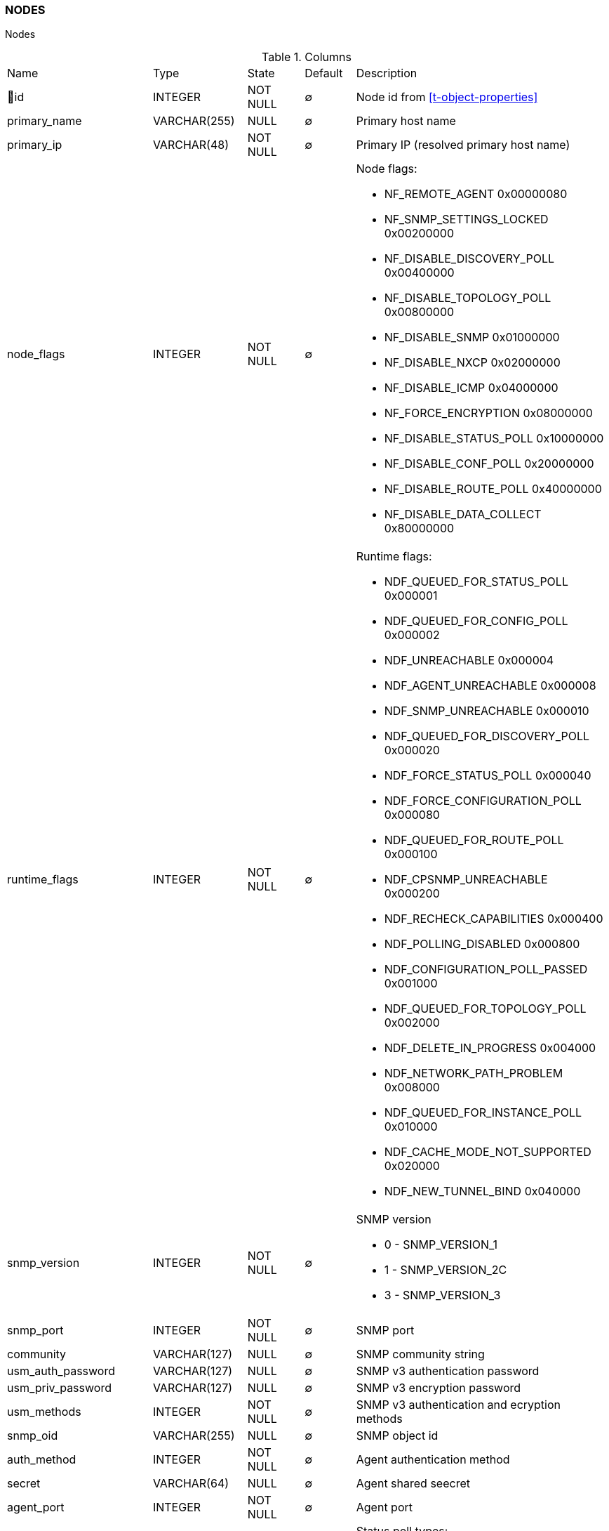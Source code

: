 [[t-nodes]]
=== NODES

Nodes

.Columns
[cols="26,17,13,10,34a"]
|===
|Name|Type|State|Default|Description
|🔑id
|INTEGER
|NOT NULL
|∅
|Node id from <<t-object-properties>>

|primary_name
|VARCHAR(255)
|NULL
|∅
|Primary host name

|primary_ip
|VARCHAR(48)
|NOT NULL
|∅
|Primary IP (resolved primary host name)

|node_flags
|INTEGER
|NOT NULL
|∅
|Node flags:

* NF_REMOTE_AGENT           0x00000080
* NF_SNMP_SETTINGS_LOCKED   0x00200000
* NF_DISABLE_DISCOVERY_POLL 0x00400000
* NF_DISABLE_TOPOLOGY_POLL  0x00800000
* NF_DISABLE_SNMP           0x01000000
* NF_DISABLE_NXCP           0x02000000
* NF_DISABLE_ICMP           0x04000000
* NF_FORCE_ENCRYPTION       0x08000000
* NF_DISABLE_STATUS_POLL    0x10000000
* NF_DISABLE_CONF_POLL      0x20000000
* NF_DISABLE_ROUTE_POLL     0x40000000
* NF_DISABLE_DATA_COLLECT   0x80000000

|runtime_flags
|INTEGER
|NOT NULL
|∅
|Runtime flags:

* NDF_QUEUED_FOR_STATUS_POLL     0x000001
* NDF_QUEUED_FOR_CONFIG_POLL     0x000002
* NDF_UNREACHABLE                0x000004
* NDF_AGENT_UNREACHABLE          0x000008
* NDF_SNMP_UNREACHABLE           0x000010
* NDF_QUEUED_FOR_DISCOVERY_POLL  0x000020
* NDF_FORCE_STATUS_POLL          0x000040
* NDF_FORCE_CONFIGURATION_POLL   0x000080
* NDF_QUEUED_FOR_ROUTE_POLL      0x000100
* NDF_CPSNMP_UNREACHABLE         0x000200
* NDF_RECHECK_CAPABILITIES       0x000400
* NDF_POLLING_DISABLED           0x000800
* NDF_CONFIGURATION_POLL_PASSED  0x001000
* NDF_QUEUED_FOR_TOPOLOGY_POLL   0x002000
* NDF_DELETE_IN_PROGRESS         0x004000
* NDF_NETWORK_PATH_PROBLEM       0x008000
* NDF_QUEUED_FOR_INSTANCE_POLL   0x010000
* NDF_CACHE_MODE_NOT_SUPPORTED   0x020000
* NDF_NEW_TUNNEL_BIND            0x040000

|snmp_version
|INTEGER
|NOT NULL
|∅
|SNMP version

* 0 - SNMP_VERSION_1     
* 1 - SNMP_VERSION_2C    
* 3 - SNMP_VERSION_3     

|snmp_port
|INTEGER
|NOT NULL
|∅
|SNMP port

|community
|VARCHAR(127)
|NULL
|∅
|SNMP community string

|usm_auth_password
|VARCHAR(127)
|NULL
|∅
|SNMP v3 authentication password

|usm_priv_password
|VARCHAR(127)
|NULL
|∅
|SNMP v3 encryption password

|usm_methods
|INTEGER
|NOT NULL
|∅
|SNMP v3 authentication and ecryption methods

|snmp_oid
|VARCHAR(255)
|NULL
|∅
|SNMP object id

|auth_method
|INTEGER
|NOT NULL
|∅
|Agent authentication method

|secret
|VARCHAR(64)
|NULL
|∅
|Agent shared seecret

|agent_port
|INTEGER
|NOT NULL
|∅
|Agent port

|status_poll_type
|INTEGER
|NOT NULL
|∅
|Status poll types:

* 0 - POLL_ICMP_PING 
* 1 - POLL_SNMP 
* 2 - POLL_NATIVE_AGENT

|agent_version
|VARCHAR(63)
|NULL
|∅
|Agent version

|platform_name
|VARCHAR(63)
|NULL
|∅
|Platform name as reported by agent

|poller_node_id
|INTEGER
|NOT NULL
|∅
|Id of node from <<t-nodes>> used for network service polling for this node

|zone_guid
|INTEGER
|NOT NULL
|∅
|Zone unique identification number from <<t-zones>>

|proxy_node
|INTEGER
|NOT NULL
|∅
|Agent proxy node id from <<t-nodes>>

|snmp_proxy
|INTEGER
|NOT NULL
|∅
|SNMP proxy node id from <<t-nodes>>

|icmp_proxy
|INTEGER
|NOT NULL
|∅
|ICMP proxy node id from <<t-nodes>>

|required_polls
|INTEGER
|NOT NULL
|∅
|Number of polls for status change

|uname
|VARCHAR(255)
|NULL
|∅
|System description

|use_ifxtable
|INTEGER
|NOT NULL
|∅
|ifXTable usage mode:

* 0 - IFXTABLE_DEFAULT Use global settings
* 1 - IFXTABLE_ENABLED			
* 2 - IFXTABLE_DISABLED			

|snmp_sys_name
|VARCHAR(127)
|NULL
|∅
|System name as reported by SNMP agent

|snmp_sys_contact
|VARCHAR(127)
|NULL
|∅
|System contact as reported by SNMP agent 

|snmp_sys_location
|VARCHAR(127)
|NULL
|∅
|System location as reported by SNMP agent

|bridge_base_addr
|VARCHAR(15)
|NULL
|∅
|Bridge base address

|down_since
|INTEGER
|NOT NULL
|∅
|Unix timestamp of last SYS_NODE_DOWN event

|boot_time
|INTEGER
|NOT NULL
|∅
|Node boot time (as UNIX timestamp)

|driver_name
|VARCHAR(32)
|NULL
|∅
|Network device driver name

|rack_image_front
|VARCHAR(36)
|NULL
|∅
|Image GUID to be used in front rack view

|rack_position
|INTEGER
|NOT NULL
|∅
|Position in rack (in rack units)

|rack_height
|INTEGER
|NOT NULL
|∅
|Height in rack (in rack units)

|rack_id
|INTEGER
|NOT NULL
|∅
|Related rack object ID

|chassis_id
|INTEGER
|NOT NULL
|∅
|ID of chassis object this node belongs to

|agent_cache_mode
|CHAR(1)
|NOT NULL
|∅
|Agent cache mode:

* 0 - AGENT_CACHE_DEFAULT Use global configuration
* 1 - AGENT_CACHE_ON       
* 2 - AGENT_CACHE_OFF      

|last_agent_comm_time
|INTEGER
|NOT NULL
|∅
|Last agent communication time (as UNIX timestamp)

|syslog_msg_count
|BIGINT
|NOT NULL
|∅
|Total number of received syslog messages

|snmp_trap_count
|BIGINT
|NOT NULL
|∅
|Total number of received SNMP traps

|node_type
|INTEGER
|NOT NULL
|∅
|Node type:

* 0 - NODE_TYPE_UNKNOWN 
* 1 - NODE_TYPE_PHYSICAL
* 2 - NODE_TYPE_VIRTUAL 
* 3 - NODE_TYPE_CONTROLLER 
* 4 - NODE_TYPE_CONTAINER 

|node_subtype
|VARCHAR(127)
|NULL
|∅
|Node sub-type

|ssh_login
|VARCHAR(63)
|NULL
|∅
|SSH login

|ssh_password
|VARCHAR(63)
|NULL
|∅
|SSH password

|ssh_proxy
|INTEGER
|NOT NULL
|∅
|SSH proxy node id from <<t-nodes>>

|port_rows
|INTEGER
|NOT NULL
|∅
|Number of port rows

|port_numbering_scheme
|INTEGER
|NOT NULL
|∅
|Numbering scheme of ports

|agent_comp_mode
|CHAR(1)
|NOT NULL
|∅
|Agent compression mode:

* 0 - NODE_AGENT_COMPRESSION_DEFAULT Use global configuration
* 1 - NODE_AGENT_COMPRESSION_ENABLED 
* 2 - NODE_AGENT_COMPRESSION_DISABLED

|tunnel_id
|VARCHAR(36)
|NULL
|∅
|GUID of bound tunnel

|lldp_id
|VARCHAR(63)
|NULL
|∅
|LLDP id

|fail_time_snmp
|INTEGER
|NOT NULL
|∅
|Last SNMP request file time

|fail_time_agent
|INTEGER
|NOT NULL
|∅
|Last agent request file time

|rack_orientation
|INTEGER
|NOT NULL
|∅
|Rack orientation type:

* 0 - FILL
* 1 - FRONT
* 2 - REAR

|rack_image_rear
|VARCHAR(36)
|NOT NULL
|∅
|Image GUID to be used in rear rack view

|agent_id
|VARCHAR(36)
|NULL
|∅
|Agent id

|agent_cert_subject
|VARCHAR(500)
|NULL
|∅
|Agent certificate subject

|hypervisor_type
|VARCHAR(31)
|NULL
|∅
|Hypervisor type. Wel known types:

* OpenVZ
* Linux-VServer
* LXC
* Docker
* XEN
* VMware
* Hyper-V
* KVM
* bhyve
* Parallels
* VirtualBox

|hypervisor_info
|VARCHAR(255)
|NULL
|∅
|Hypervisor info that might be or might not be. There can be some version information. 
|===

.Indexes
[cols="30,15,55a"]
|===
|Name|Type|Fields
|nodes_pkey
|UNIQUE
|id

|===
